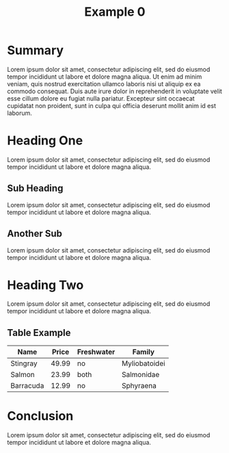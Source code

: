 
#+TITLE: Example 0

* Summary

Lorem ipsum dolor sit amet, consectetur adipiscing elit, sed do
eiusmod tempor incididunt ut labore et dolore magna aliqua. Ut enim ad
minim veniam, quis nostrud exercitation ullamco laboris nisi ut
aliquip ex ea commodo consequat. Duis aute irure dolor in
reprehenderit in voluptate velit esse cillum dolore eu fugiat nulla
pariatur. Excepteur sint occaecat cupidatat non proident, sunt in
culpa qui officia deserunt mollit anim id est laborum.

* Heading One

Lorem ipsum dolor sit amet, consectetur adipiscing elit, sed do
eiusmod tempor incididunt ut labore et dolore magna aliqua.

** Sub Heading

Lorem ipsum dolor sit amet, consectetur adipiscing elit, sed do
eiusmod tempor incididunt ut labore et dolore magna aliqua.

** Another Sub

Lorem ipsum dolor sit amet, consectetur adipiscing elit, sed do
eiusmod tempor incididunt ut labore et dolore magna aliqua.

* Heading Two

Lorem ipsum dolor sit amet, consectetur adipiscing elit, sed do
eiusmod tempor incididunt ut labore et dolore magna aliqua.

** Table Example

| Name      | Price | Freshwater | Family        |
|-----------+-------+------------+---------------|
| Stingray  | 49.99 | no         | Myliobatoidei |
| Salmon    | 23.99 | both       | Salmonidae    |
| Barracuda | 12.99 | no         | Sphyraena     |

* Conclusion

Lorem ipsum dolor sit amet, consectetur adipiscing elit, sed do
eiusmod tempor incididunt ut labore et dolore magna aliqua.
